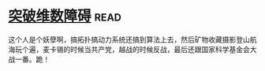 * [[https://book.douban.com/subject/7067442/][突破维数障碍]]:read:
这个人是个妖孽啊，搞拓扑搞动力系统还搞到算法上去，然后矿物收藏摄影登山航海玩个遍，麦卡锡的时候当共产党，越战的时候反战，最后还跟国家科学基金会大战一番。跪！
